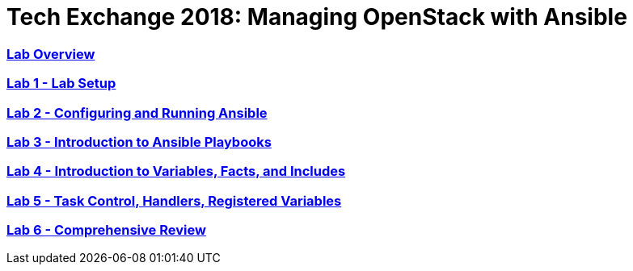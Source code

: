 # Tech Exchange 2018: Managing OpenStack with Ansible

:numbered!:

=== <<lab_overview.adoc#overview-of-the-lab,Lab Overview>>
=== <<lab1_ansible_install.adoc#lab-1-lab-setup, Lab 1 - Lab Setup>>
=== <<lab2_running_ansible.adoc#lab-2-configuring-and-running-ansible, Lab 2 - Configuring and Running Ansible>>
=== <<lab3_intro_to_playbooks.adoc#lab-3-introduction-to-playbooks, Lab 3 - Introduction to Ansible Playbooks>>
=== <<lab4_intro_vars_facts_incl.adoc#lab4-intro-vars-facts,Lab 4 - Introduction to Variables, Facts, and Includes>>
=== <<lab5_task_controls_handlers_tags.adoc#lab-5-task-control-handlers-registered-variables-tags, Lab 5 - Task Control, Handlers, Registered Variables>>
=== <<lab6_comprehensive_review.adoc#lab6-comprehensive-review, Lab 6 - Comprehensive Review>>

